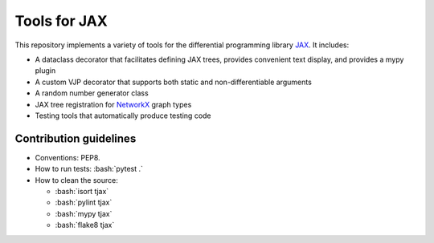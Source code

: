 =============
Tools for JAX
=============

.. role:: bash(code)
    :language: bash

.. role:: python(code)
   :language: python

This repository implements a variety of tools for the differential programming library
`JAX <https://github.com/google/jax>`_.  It includes:

- A dataclass decorator that facilitates defining JAX trees, provides convenient text display, and
  provides a mypy plugin

- A custom VJP decorator that supports both static and non-differentiable arguments

- A random number generator class

- JAX tree registration for `NetworkX <https://networkx.github.io/>`_ graph types

- Testing tools that automatically produce testing code

Contribution guidelines
=======================

- Conventions: PEP8.

- How to run tests: :bash:`pytest .`

- How to clean the source:

  - :bash:`isort tjax`
  - :bash:`pylint tjax`
  - :bash:`mypy tjax`
  - :bash:`flake8 tjax`
